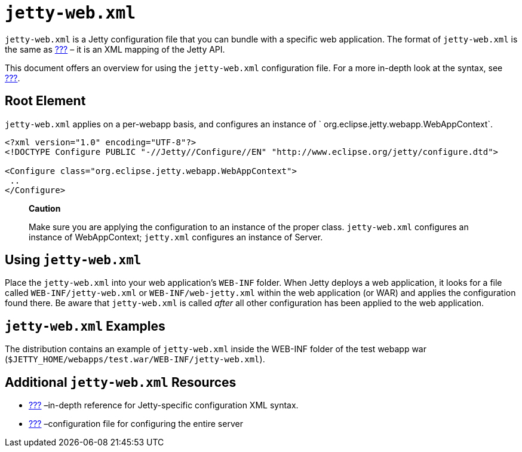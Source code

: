 //  ========================================================================
//  Copyright (c) 1995-2012 Mort Bay Consulting Pty. Ltd.
//  ========================================================================
//  All rights reserved. This program and the accompanying materials
//  are made available under the terms of the Eclipse Public License v1.0
//  and Apache License v2.0 which accompanies this distribution.
//
//      The Eclipse Public License is available at
//      http://www.eclipse.org/legal/epl-v10.html
//
//      The Apache License v2.0 is available at
//      http://www.opensource.org/licenses/apache2.0.php
//
//  You may elect to redistribute this code under either of these licenses.
//  ========================================================================

[[jetty-web-xml-config]]
= `jetty-web.xml`

`jetty-web.xml` is a Jetty configuration file that you can bundle with a
specific web application. The format of `jetty-web.xml` is the same as
link:#jetty-xml-config[???] – it is an XML mapping of the Jetty API.

This document offers an overview for using the `jetty-web.xml`
configuration file. For a more in-depth look at the syntax, see
link:#jetty-xml-syntax[???].

[[root-element-jetty-web-xml]]
== Root Element

`jetty-web.xml` applies on a per-webapp basis, and configures an
instance of `
    org.eclipse.jetty.webapp.WebAppContext`.

[source,xml]
----
 
<?xml version="1.0" encoding="UTF-8"?>
<!DOCTYPE Configure PUBLIC "-//Jetty//Configure//EN" "http://www.eclipse.org/jetty/configure.dtd">

<Configure class="org.eclipse.jetty.webapp.WebAppContext">
 ..
</Configure>

      
----

_______________________________________________________________________________________________________________________________________________________________________________________
*Caution*

Make sure you are applying the configuration to an instance of the
proper class. `jetty-web.xml` configures an instance of WebAppContext;
`jetty.xml` configures an instance of Server.
_______________________________________________________________________________________________________________________________________________________________________________________

[[using-jetty-web-xml]]
== Using `jetty-web.xml`

Place the `jetty-web.xml` into your web application's `WEB-INF` folder.
When Jetty deploys a web application, it looks for a file called
`WEB-INF/jetty-web.xml` or `WEB-INF/web-jetty.xml` within the web
application (or WAR) and applies the configuration found there. Be aware
that `jetty-web.xml` is called _after_ all other configuration has been
applied to the web application.

[[jetty-web-xml-examples]]
== `jetty-web.xml` Examples

The distribution contains an example of `jetty-web.xml` inside the
WEB-INF folder of the test webapp war
(`$JETTY_HOME/webapps/test.war/WEB-INF/jetty-web.xml`).

[[additional-jetty-web-xml-resources]]
== Additional `jetty-web.xml` Resources

* link:#jetty-xml-syntax[???] –in-depth reference for Jetty-specific
configuration XML syntax.
* link:#jetty-xml-config[???] –configuration file for configuring the
entire server
